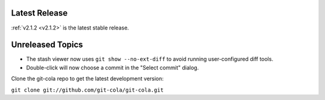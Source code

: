 .. _unreleased:

Latest Release
==============

:ref:`v2.1.2 <v2.1.2>` is the latest stable release.

Unreleased Topics
=================

* The stash viewer now uses ``git show --no-ext-diff`` to avoid running
  user-configured diff tools.

* Double-click will now choose a commit in the "Select commit" dialog.

Clone the git-cola repo to get the latest development version:

``git clone git://github.com/git-cola/git-cola.git``
